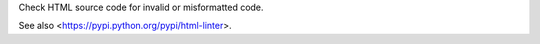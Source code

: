 
Check HTML source code for invalid or misformatted code.

See also <https://pypi.python.org/pypi/html-linter>.



